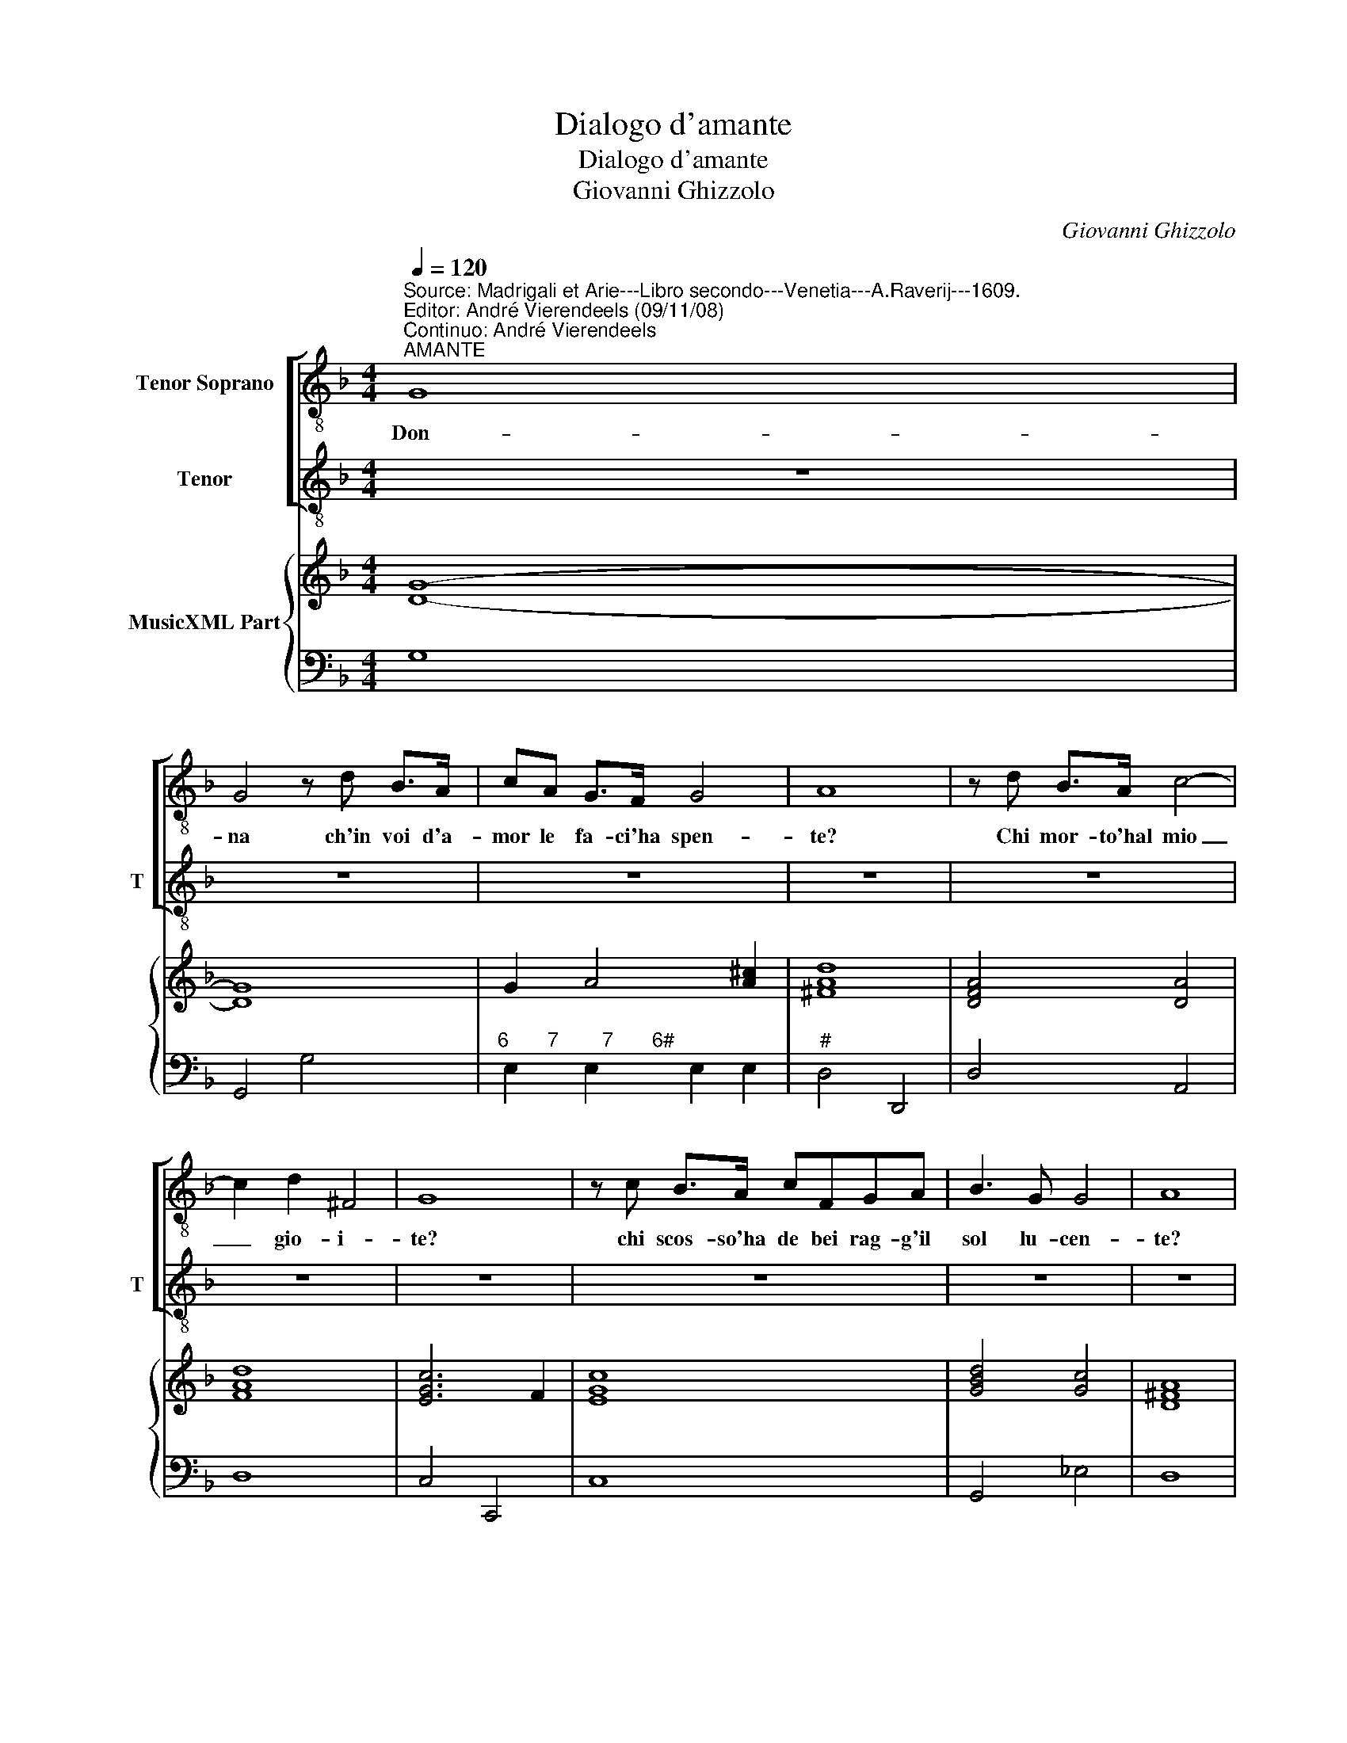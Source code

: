 X:1
T:Dialogo d'amante
T:Dialogo d'amante
T:Giovanni Ghizzolo
C:Giovanni Ghizzolo
%%score [ 1 2 ] { ( 3 5 ) | 4 }
L:1/8
Q:1/4=120
M:4/4
K:F
V:1 treble-8 nm="Tenor Soprano"
V:2 treble-8 nm="Tenor" snm="T"
V:3 treble nm="MusicXML Part"
V:5 treble 
V:4 bass 
V:1
"^Source: Madrigali et Arie---Libro secondo---Venetia---A.Raverij---1609.\nEditor: André Vierendeels (09/11/08)\nContinuo: André Vierendeels""^AMANTE" G8 | %1
w: Don-|
 G4 z d B>A | cA G>F G4 | A8 | z d B>A c4- | c2 d2 ^F4 | G8 | z c B>A cFGA | B3 G G4 | A8 | %10
w: na ch'in voi d'a-|mor le fa- ci'ha spen-|te?|Chi mor- to'hal mio|_ gio- i-|te?|chi scos- so'ha de bei rag- g'il|sol lu- cen-|te?|
"^DONNA" z d' b>a c'3 f | g4 g4 | z gga b3 g | a4 a4 | d'2 c'b c'3 a | b2 g2 a4- | a2 a2 a4 | %17
w: Il tuo sfre- na- to'ar-|di- re|o- gni di- let- to|sgom- bra|re- s'ha la fiam- ma'un|giel la lu-|* ce'un om-|
 g8"^AMANTE" | _e8 | d4 z =BBB | c2 cA B2 G2- | G2 GA F4 | G4 z2 _e2- | e2 d2 d2 cc | c3 B B2 A2 | %25
w: bra.|Las-|so, che far pos-|s'i- o s'A- mor sfer-|* za'il de- si-|o? Du-|* ra le- ge d'a-|mor che'l mon- do|
 A8 |[M:2/4] G4"^DONNA" | z2 =b2 |[M:4/4] c'4 a2 gf | g4 b4- | b2 ee e4 | d8 | %32
w: sfor-|za.|A-|mor con- tra ra-|gion per-|* de sua for-|za.|
"^AMANTE" z2 B2 c2 BA | A4 B4- | BFFF G4 | A8"^DONNA" | z2 c'a c'2 gf | g4 g4 | z2 b4 aa | %39
w: Che fia se ra-|gion tem|_ pra'il vo- ler mi-|o?|Nel mio sen nel tuo|co- re|vi- ta'o- ve|
 ad'c'b _e'4- | e'2 a2 a4 | g8 ||"^DONNA" z2 ee ^f2 a2- | agg^f g3 d | e2 e2 z2 c'a | %45
w: mor- t'e do- v'e sdeg-|* no'A- mo-|re.|Spie- ghi'A- mor dun-|* qua'un bel pen- sier le|pium- me, e s'a-|
 d'2 aa b2 g2 | a2 f2 g4 | f2 fd g2 ee | ^f2 f2 g2 b2 | a4 g2 d'b | e'2 c'c' d'2 b2 | %51
w: ni- ni la gio- ia'el|fo- co'el lum-|me, e s'a- ni- ni la|gio- ia'el fo- co'el|lum- me, e s'a-|ni- ni la gio- ia,|
 z2 c'a d'2 aa | b2 g2 a2 b2 | g>a b>c' a4 | g8 |] %55
w: e s'a- ni- ni la|gio- ia'el fo- co'el|lum- * * * *|me.|
V:2
 z8 | z8 | z8 | z8 | z8 | z8 | z8 | z8 | z8 | z8 | z8 | z8 | z8 | z8 | z8 | z8 | z8 | z8 | z8 | %19
w: |||||||||||||||||||
 z8 | z8 | z8 | z8 | z8 | z8 | z8 |[M:2/4] z4 | z4 |[M:4/4] z8 | z8 | z8 | z8 | z8 | z8 | z8 | z8 | %36
w: |||||||||||||||||
 z8 | z8 | z8 | z8 | z8 | z8 ||"^AMANTE" z4 z2 AA | =B2 d3 ccB | c3 G A2 A2 | z2 FD G2 EE | %46
w: ||||||Spie- ghi'A-|mor dun- qua'un bel pen-|sier le pium- me,|e s'a- ni- ni la|
 F2 D2 E2 C2 | D4 C2 cA | d2 AA B2 G2 | A2 ^F2 G4 | G2 AF B2 GG | A2 F2 z2 FD | G2 EE F2 D2 | %53
w: gio- ia'el fo- co'el|lum- me, e s'a-|ni- ni la gio- ia'el|fo- co'el lum-|mi, e s'a- ni- ni la|gio- ia, e s'a-|ni- ni la gio- ia'el|
 EF G3 G ^F2 | G8 |] %55
w: fo- * * co'el lu-|me.|
V:3
 [DG]8- | [DG]8 | G2 A4 [A^c]2 | [^FAd]8 | [DFA]4 [DA]4 | [FAd]8 | [EGc]6 F2 | [EGc]8 | %8
 [GBd]4 [Gc]4 | [D^FA]8 | [FA]4 [Gc]2 [Ac]2 | [EGc]8 | [DGB]8 | [D^FA]8 | [FAd]4 [Ac]4 | %15
 [DB]2 [Gc]2 [Fc]4 | [EAc]2 [CA]2 [D^FA]4 | [DGB]8 | [_EB]8 | [DA]4 [DG=B]4 | [Gc]2 [FAc]2 [DGB]4 | %21
 [EGc]2 [EAc]2 [DA]4 | [EGc]4 [CGc]4 | [D-GB-]8 | [DGB]8 | [D^FA]8 |[M:2/4] [D-G=B-]4 | [DGB]4 | %28
[M:4/4] [Gc]4 [Fc]4 | [Ec]4 [GB]4 | [Ec]8 | [^FAd]8 | [DGB]4 [Ad]4 | [FAc]4 [DB]4 | [DA]4 [GB]4 | %35
 [^FAd]8 | [FA]4 [EA]4 | [EGc]8 | [DGB]8 | [FA]4 [Gc]4 | [^FAd]8 | [G=Bd]8 || [EAc]4 [^FA]4 | %43
 [D=B]8 | [EGc]4 [FAc]4 | [DG]6 [EG]2 | [FA]2 B2 [EB]2 AG | [DFB]4 [EG]4 | [D^FA]4 [DGB]4 | %49
 [^FA]4 [DB]4 | [Gc]2 [Ac]2 [FB]2 [GB]2 | [FA]4 [FB]2 [FA]2 | [DG]2 [Gc]2 [Ac]2 [DB]2 | %53
 [EGc]4 ^FGAd | [DG=B]8 |] %55
V:4
 G,8 | G,,4 G,4 |"^6       7        7       6#" E,2 E,2 E,2 E,2 |"^#" D,4 D,,4 | D,4 A,,4 | D,8 | %6
 C,4 C,,4 | C,8 | G,,4 _E,4 | D,8 | D,4 E,2 F,2 | C,4 C,,4 | G,,8 | D,4 D,,4 | D,4 A,2 G,F, | %15
 G,2 E,2 F,2 E,D, |"^6      4      3#" C,2 E,2 D,4 | G,,8 | G,,8 | %19
"^2-natural" G,,4"^-natural" G,4 | E,2 F,2 B,,4 | C,2 A,,2 D,4 | C,8 | G,,8- | G,,8 | D,8 | %26
[M:2/4] G,,4 | G,4 |[M:4/4] E,4 F,4 | C,4 G,,4 | A,,8 | D,4 D,,4 | G,,4 D,4 | F,,4 G,,4 | %34
 D,4 _E,4 | D,4 D,,4 | D,4 A,,4 | C,8 | G,,8 | D,4 C,4 | D,8 | G,,8 || A,,4 D,4 | G,,4 G,4 | %44
 C,4 F,4 | B,,2 D,2 G,,2 C,2 | F,,2 B,,2 G,,2 A,,2 | B,,4 C,4 | D,4 G,,4 | D,4 G,,4 | %50
 C,2 F,2 B,,2 _E,2 |"^Note: original keys: Ut 1st, Ut 4rth, Fa 4rth" F,4 B,,2 D,2 | %52
 G,,2 C,2 F,,2 G,,2 | C,4 D,4 | G,,8 |] %55
V:5
 x8 | x8 | x8 | x8 | x8 | x8 | x8 | x8 | x8 | x8 | x8 | x8 | x8 | x8 | x8 | x8 | x8 | x8 | x8 | %19
 x8 | x8 | x8 | x8 | x8 | x8 | x8 |[M:2/4] x4 | x4 |[M:4/4] x8 | x8 | x8 | x8 | x8 | x8 | x8 | x8 | %36
 x8 | x8 | x8 | x8 | x8 | x8 || x8 | x8 | x8 | x8 | F2 [DF]2 E2 E2 | x8 | x8 | x8 | x8 | x8 | x8 | %53
 x8 | x8 |] %55

